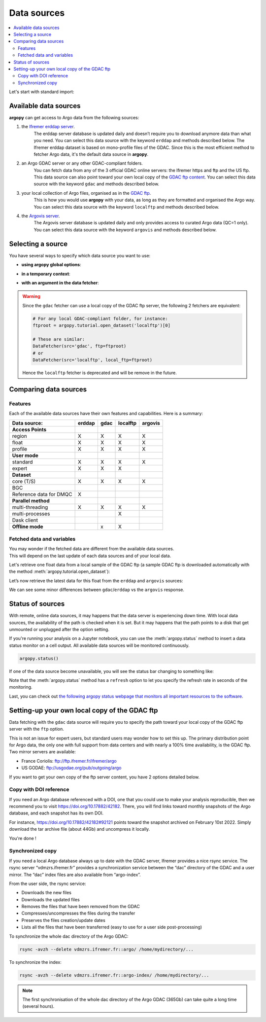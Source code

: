Data sources
============

|Profile count|

|Profile BGC count|

|Erddap status| |Argovis status| |Statuspage|

.. |Erddap status| image:: https://img.shields.io/endpoint?url=https://raw.githubusercontent.com/euroargodev/argopy-status/master/argopy_api_status_erddap.json
.. |Argovis status| image:: https://img.shields.io/endpoint?url=https://raw.githubusercontent.com/euroargodev/argopy-status/master/argopy_api_status_argovis.json
.. |Profile count| image:: https://img.shields.io/endpoint?label=Number%20of%20Argo%20profiles%3A&style=social&url=https%3A%2F%2Fapi.ifremer.fr%2Fargopy%2Fdata%2FARGO-FULL.json
.. |Profile BGC count| image:: https://img.shields.io/endpoint?label=Number%20of%20Argo%20BGC%20profiles%3A&style=social&url=https%3A%2F%2Fapi.ifremer.fr%2Fargopy%2Fdata%2FARGO-BGC.json
.. |Statuspage| image:: https://img.shields.io/static/v1?label=&message=Check%20all%20Argo%20monitors&color=blue&logo=statuspage&logoColor=white
   :target: https://argopy.statuspage.io

.. contents::
   :local:

Let's start with standard import:

.. ipython:: python
    :okwarning:

    import argopy
    from argopy import DataFetcher as ArgoDataFetcher

Available data sources
----------------------

**argopy** can get access to Argo data from the following sources:

1. the `Ifremer erddap server <http://www.ifremer.fr/erddap>`__.
    The erddap server database is updated daily and doesn’t require you to download anymore data than what you need.
    You can select this data source with the keyword ``erddap`` and methods described below.
    The Ifremer erddap dataset is based on mono-profile files of the GDAC.
    Since this is the most efficient method to fetcher Argo data, it's the default data source in **argopy**.

2. an Argo GDAC server or any other GDAC-compliant folders.
    You can fetch data from any of the 3 official GDAC online servers: the Ifremer https and ftp and the US ftp.
    This data source can also point toward your own local copy of the `GDAC
    ftp content <http://www.argodatamgt.org/Access-to-data/Argo-GDAC-ftp-and-https-servers>`__.
    You can select this data source with the keyword ``gdac`` and methods described below.

3. your local collection of Argo files, organised as in the `GDAC ftp <http://www.argodatamgt.org/Access-to-data/Argo-GDAC-ftp-and-https-servers>`__.
    This is how you would use **argopy** with your data, as long as they are formatted and organised the Argo way.
    You can select this data source with the keyword ``localftp`` and methods described below.

4. the `Argovis server <https://argovis.colorado.edu/>`__.
    The Argovis server database is updated daily and only provides access to curated Argo data (QC=1 only).
    You can select this data source with the keyword ``argovis`` and methods described below.


Selecting a source
------------------

You have several ways to specify which data source you want to use:

-  **using argopy global options**:

.. ipython:: python
    :okwarning:

    argopy.set_options(src='erddap')

-  **in a temporary context**:

.. ipython:: python
    :okwarning:

    with argopy.set_options(src='erddap'):
        loader = ArgoDataFetcher().profile(6902746, 34)

-  **with an argument in the data fetcher**:

.. ipython:: python
    :okwarning:

    loader = ArgoDataFetcher(src='erddap').profile(6902746, 34)

.. warning::

    Since the ``gdac`` fetcher can use a local copy of the GDAC ftp server, the following 2 fetchers are equivalent:

    .. code-block:: python

        # For any local GDAC-compliant folder, for instance:
        ftproot = argopy.tutorial.open_dataset('localftp')[0]

        # These are similar:
        DataFetcher(src='gdac', ftp=ftproot)
        # or
        DataFetcher(src='localftp', local_ftp=ftproot)

    Hence the ``localftp`` fetcher is deprecated and will be remove in the future.

Comparing data sources
----------------------

Features
~~~~~~~~

Each of the available data sources have their own features and
capabilities. Here is a summary:

======================= ====== ==== ============ =======
Data source:            erddap gdac localftp     argovis
======================= ====== ==== ============ =======
**Access Points**
region                  X      X    X            X
float                   X      X    X            X
profile                 X      X    X            X
**User mode**
standard                X      X    X            X
expert                  X      X    X
**Dataset**
core (T/S)              X      X    X            X
BGC
Reference data for DMQC X
**Parallel method**                     
multi-threading         X      X    X            X
multi-processes                     X
Dask client
**Offline mode**               x    X
======================= ====== ==== ============ =======

Fetched data and variables
~~~~~~~~~~~~~~~~~~~~~~~~~~

| You may wonder if the fetched data are different from the available
  data sources.
| This will depend on the last update of each data sources and of your
  local data.

Let's retrieve one float data from a local sample of the GDAC ftp (a sample GDAC ftp is downloaded automatically with the method :meth:`argopy.tutorial.open_dataset`):

.. ipython:: python
    :okwarning:

    # Download ftp sample and get the ftp local path:
    ftproot = argopy.tutorial.open_dataset('localftp')[0]
    
    # then fetch data:
    with argopy.set_options(src='gdac', ftp=ftproot):
        ds = ArgoDataFetcher().float(1900857).load().data
        print(ds)

Let’s now retrieve the latest data for this float from the ``erddap`` and ``argovis`` sources:

.. ipython:: python
    :okwarning:

    with argopy.set_options(src='erddap'):
        ds = ArgoDataFetcher().float(1900857).load().data
        print(ds)

.. ipython:: python
    :okwarning:

    with argopy.set_options(src='argovis'):
        ds = ArgoDataFetcher().float(1900857).load().data
        print(ds)

We can see some minor differences between ``gdac``/``erddap`` vs the
``argovis`` response.

.. _api-status:

Status of sources
-----------------

With remote, online data sources, it may happens that the data server is experiencing down time. 
With local data sources, the availability of the path is checked when it is set. But it may happens that the path points to a disk that get unmounted or unplugged after the option setting.

If you're running your analysis on a Jupyter notebook, you can use the :meth:`argopy.status` method to insert a data status monitor on a cell output. All available data sources will be monitored continuously.

.. code-block:: python

    argopy.status()

.. image:: _static/status_monitor.png
  :width: 350
  
If one of the data source become unavailable, you will see the status bar changing to something like:
  
.. image:: _static/status_monitor_down.png
  :width: 350  
  
Note that the :meth:`argopy.status` method has a ``refresh`` option to let you specify the refresh rate in seconds of the monitoring.

Last, you can check out `the following argopy status webpage that monitors all important resources to the software <https://argopy.statuspage.io>`_.


Setting-up your own local copy of the GDAC ftp
----------------------------------------------

Data fetching with the ``gdac`` data source will require you to
specify the path toward your local copy of the GDAC ftp server with the
``ftp`` option.

This is not an issue for expert users, but standard users may wonder how
to set this up. The primary distribution point for Argo data, the only
one with full support from data centers and with nearly a 100% time
availability, is the GDAC ftp. Two mirror servers are available:

-  France Coriolis: ftp://ftp.ifremer.fr/ifremer/argo
-  US GODAE: ftp://usgodae.org/pub/outgoing/argo

If you want to get your own copy of the ftp server content, you have 2 options detailed below.


Copy with DOI reference
~~~~~~~~~~~~~~~~~~~~~~~

If you need an Argo database referenced with a DOI, one that you could use to make your analysis reproducible, then we
recommend you to visit https://doi.org/10.17882/42182. There, you will find links toward monthly snapshots of the
Argo database, and each snapshot has its own DOI.

For instance, https://doi.org/10.17882/42182#92121 points toward the snapshot archived on February 10st 2022. Simply
download the tar archive file (about 44Gb) and uncompress it locally.

You're done !

Synchronized copy
~~~~~~~~~~~~~~~~~

If you need a local Argo database always up to date with the GDAC server,
Ifremer provides a nice rsync service. The rsync server “vdmzrs.ifremer.fr”
provides a synchronization service between the “dac” directory of the
GDAC and a user mirror. The “dac” index files are also available from
“argo-index”.

From the user side, the rsync service:

-  Downloads the new files
-  Downloads the updated files
-  Removes the files that have been removed from the GDAC
-  Compresses/uncompresses the files during the transfer
-  Preserves the files creation/update dates
-  Lists all the files that have been transferred (easy to use for a
   user side post-processing)

To synchronize the whole dac directory of the Argo GDAC:

.. code:: bash

   rsync -avzh --delete vdmzrs.ifremer.fr::argo/ /home/mydirectory/...

To synchronize the index:

.. code:: bash

   rsync -avzh --delete vdmzrs.ifremer.fr::argo-index/ /home/mydirectory/...

.. note::

    The first synchronisation of the whole dac directory of the Argo GDAC (365Gb) can take quite a long time (several hours).

